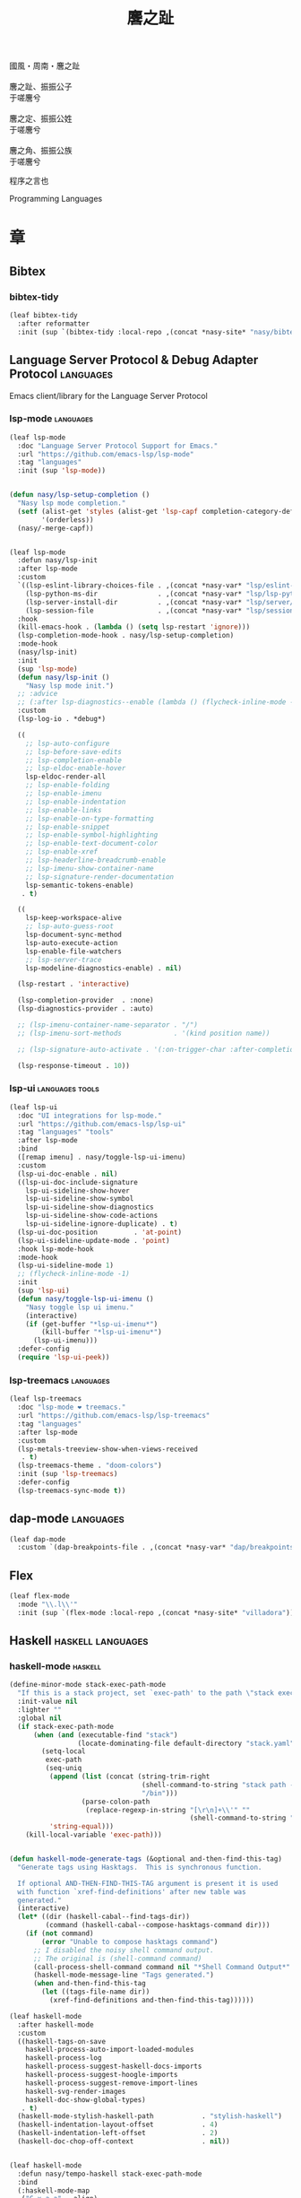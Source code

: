 #+PROPERTY: header-args:emacs-lisp :tangle (concat temporary-file-directory "麐之趾.el") :lexical t
#+title: 麐之趾
#+startup: noindent

#+begin_verse
  國風・周南・麐之趾

  麐之趾、振振公子
  于嗟麐兮

  麐之定、振振公姓
  于嗟麐兮

  麐之角、振振公族
  于嗟麐兮
#+end_verse

程序之言也

Programming Languages

* 題                                                :noexport:

#+begin_src emacs-lisp :exports none
  ;;; 麐之趾.el --- Nasy's emacs.d langs file.  -*- lexical-binding: t; -*-

  ;; Copyright (C) 2022  Nasy

  ;; Author: Nasy <nasyxx@gmail.com>

  ;;; Commentary:

  ;; 程序之言也

  ;;; Code:

  (cl-eval-when (compile)
    (setq nasy--require t)
    (add-to-list 'load-path (locate-user-emacs-file  "桃夭/擊鼓"))
    (add-to-list 'load-path (locate-user-emacs-file  "桃夭/風雨"))
    (add-to-list 'load-path (locate-user-emacs-file  "桃夭/緑衣"))
    (require '擊鼓)
    (require '風雨)
    (require '風雨旹用)
    (require '補)
    (require 'align)

    (sup 'all-the-icons)
    (sup 'lsp-mode)
    (require 'lsp-diagnostics)
    (sup 'citeproc)
    (sup 'org)
    (sup 'org-contrib)
    (require 'org)
    (require 'org-agenda)
    (require 'org-capture)
    (require 'org-clock)
    (require 'ob)
    (require 'oc-biblatex)
    (sup 'page-break-lines)
    (sup 'reformatter)
    (sup 'haskell-mode)
    (setq nasy--require nil))
#+end_src

* 章

** Bibtex

*** bibtex-tidy

#+begin_src emacs-lisp
  (leaf bibtex-tidy
    :after reformatter
    :init (sup `(bibtex-tidy :local-repo ,(concat *nasy-site* "nasy/bibtex-tidy-mode"))))
#+end_src

** Language Server Protocol & Debug Adapter Protocol :languages:

Emacs client/library for the Language Server Protocol

*** lsp-mode                                         :languages:

#+begin_src emacs-lisp
  (leaf lsp-mode
    :doc "Language Server Protocol Support for Emacs."
    :url "https://github.com/emacs-lsp/lsp-mode"
    :tag "languages"
    :init (sup 'lsp-mode))


  (defun nasy/lsp-setup-completion ()
    "Nasy lsp mode completion."
    (setf (alist-get 'styles (alist-get 'lsp-capf completion-category-defaults))
          '(orderless))
    (nasy/-merge-capf))


  (leaf lsp-mode
    :defun nasy/lsp-init
    :after lsp-mode
    :custom
    `((lsp-eslint-library-choices-file . ,(concat *nasy-var* "lsp/eslint-library-choices.el"))
      (lsp-python-ms-dir               . ,(concat *nasy-var* "lsp/lsp-python-ms/"))
      (lsp-server-install-dir          . ,(concat *nasy-var* "lsp/server/"))
      (lsp-session-file                . ,(concat *nasy-var* "lsp/session.el")))
    :hook
    (kill-emacs-hook . (lambda () (setq lsp-restart 'ignore)))
    (lsp-completion-mode-hook . nasy/lsp-setup-completion)
    :mode-hook
    (nasy/lsp-init)
    :init
    (sup 'lsp-mode)
    (defun nasy/lsp-init ()
      "Nasy lsp mode init.")
    ;; :advice
    ;; (:after lsp-diagnostics--enable (lambda () (flycheck-inline-mode -1)))
    :custom
    (lsp-log-io . *debug*)

    ((
      ;; lsp-auto-configure
      ;; lsp-before-save-edits
      ;; lsp-completion-enable
      ;; lsp-eldoc-enable-hover
      lsp-eldoc-render-all
      ;; lsp-enable-folding
      ;; lsp-enable-imenu
      ;; lsp-enable-indentation
      ;; lsp-enable-links
      ;; lsp-enable-on-type-formatting
      ;; lsp-enable-snippet
      ;; lsp-enable-symbol-highlighting
      ;; lsp-enable-text-document-color
      ;; lsp-enable-xref
      ;; lsp-headerline-breadcrumb-enable
      ;; lsp-imenu-show-container-name
      ;; lsp-signature-render-documentation
      lsp-semantic-tokens-enable)
     . t)

    ((
      lsp-keep-workspace-alive
      ;; lsp-auto-guess-root
      lsp-document-sync-method
      lsp-auto-execute-action
      lsp-enable-file-watchers
      ;; lsp-server-trace
      lsp-modeline-diagnostics-enable) . nil)

    (lsp-restart . 'interactive)

    (lsp-completion-provider  . :none)
    (lsp-diagnostics-provider . :auto)

    ;; (lsp-imenu-container-name-separator . "/")
    ;; (lsp-imenu-sort-methods             . '(kind position name))

    ;; (lsp-signature-auto-activate . '(:on-trigger-char :after-completion))

    (lsp-response-timeout . 10))

#+end_src

*** lsp-ui                                     :languages:tools:

#+begin_src emacs-lisp
  (leaf lsp-ui
    :doc "UI integrations for lsp-mode."
    :url "https://github.com/emacs-lsp/lsp-ui"
    :tag "languages" "tools"
    :after lsp-mode
    :bind
    ([remap imenu] . nasy/toggle-lsp-ui-imenu)
    :custom
    (lsp-ui-doc-enable . nil)
    ((lsp-ui-doc-include-signature
      lsp-ui-sideline-show-hover
      lsp-ui-sideline-show-symbol
      lsp-ui-sideline-show-diagnostics
      lsp-ui-sideline-show-code-actions
      lsp-ui-sideline-ignore-duplicate) . t)
    (lsp-ui-doc-position         . 'at-point)
    (lsp-ui-sideline-update-mode . 'point)
    :hook lsp-mode-hook
    :mode-hook
    (lsp-ui-sideline-mode 1)
    ;; (flycheck-inline-mode -1)
    :init
    (sup 'lsp-ui)
    (defun nasy/toggle-lsp-ui-imenu ()
      "Nasy toggle lsp ui imenu."
      (interactive)
      (if (get-buffer "*lsp-ui-imenu*")
          (kill-buffer "*lsp-ui-imenu*")
        (lsp-ui-imenu)))
    :defer-config
    (require 'lsp-ui-peek))
#+end_src

*** lsp-treemacs                                     :languages:

#+begin_src emacs-lisp
  (leaf lsp-treemacs
    :doc "lsp-mode ❤ treemacs."
    :url "https://github.com/emacs-lsp/lsp-treemacs"
    :tag "languages"
    :after lsp-mode
    :custom
    (lsp-metals-treeview-show-when-views-received
     . t)
    (lsp-treemacs-theme . "doom-colors")
    :init (sup 'lsp-treemacs)
    :defer-config
    (lsp-treemacs-sync-mode t))
#+end_src

** dap-mode                                         :languages:

#+begin_src emacs-lisp
  (leaf dap-mode
    :custom `(dap-breakpoints-file . ,(concat *nasy-var* "dap/breakpoints.el")))
#+end_src

** Flex

#+begin_src emacs-lisp
  (leaf flex-mode
    :mode "\\.l\\'"
    :init (sup `(flex-mode :local-repo ,(concat *nasy-site* "villadora"))))
#+end_src

** Haskell                                  :haskell:languages:

*** haskell-mode                                       :haskell:

#+begin_src emacs-lisp
  (define-minor-mode stack-exec-path-mode
    "If this is a stack project, set `exec-path' to the path \"stack exec\" would use."
    :init-value nil
    :lighter ""
    :global nil
    (if stack-exec-path-mode
        (when (and (executable-find "stack")
                   (locate-dominating-file default-directory "stack.yaml"))
          (setq-local
           exec-path
           (seq-uniq
            (append (list (concat (string-trim-right
                                   (shell-command-to-string "stack path --local-install-root")
                                   "/bin")))
                    (parse-colon-path
                     (replace-regexp-in-string "[\r\n]+\\'" ""
                                               (shell-command-to-string "stack path --bin-path"))))
            'string-equal)))
      (kill-local-variable 'exec-path)))


  (defun haskell-mode-generate-tags (&optional and-then-find-this-tag)
    "Generate tags using Hasktags.  This is synchronous function.

    If optional AND-THEN-FIND-THIS-TAG argument is present it is used
    with function `xref-find-definitions' after new table was
    generated."
    (interactive)
    (let* ((dir (haskell-cabal--find-tags-dir))
           (command (haskell-cabal--compose-hasktags-command dir)))
      (if (not command)
          (error "Unable to compose hasktags command")
        ;; I disabled the noisy shell command output.
        ;; The original is (shell-command command)
        (call-process-shell-command command nil "*Shell Command Output*" t)
        (haskell-mode-message-line "Tags generated.")
        (when and-then-find-this-tag
          (let ((tags-file-name dir))
            (xref-find-definitions and-then-find-this-tag))))))

  (leaf haskell-mode
    :after haskell-mode
    :custom
    ((haskell-tags-on-save
      haskell-process-auto-import-loaded-modules
      haskell-process-log
      haskell-process-suggest-haskell-docs-imports
      haskell-process-suggest-hoogle-imports
      haskell-process-suggest-remove-import-lines
      haskell-svg-render-images
      haskell-doc-show-global-types)
     . t)
    (haskell-mode-stylish-haskell-path            . "stylish-haskell")
    (haskell-indentation-layout-offset            . 4)
    (haskell-indentation-left-offset              . 2)
    (haskell-doc-chop-off-context                 . nil))


  (leaf haskell-mode
    :defun nasy/tempo-haskell stack-exec-path-mode
    :bind
    (:haskell-mode-map
     ("C-x a a" . align)
     ("C-c h"   . hoogle)
     ("C-o"     . open-line))
    :mode-hook
    (subword-mode 1)
    (haskell-auto-insert-module-template)
    (haskell-collapse-mode)
    (interactive-haskell-mode)
    (setq tab-width 4)
    (nasy/tempo-haskell)
    (stack-exec-path-mode 1)
    (progn
      (require 'align)
      (add-to-list 'align-rules-list
                   '(haskell-types
                     (regexp . "\\(\\s-+\\)\\(::\\|∷\\)\\s-+")
                     (modes quote (haskell-mode literate-haskell-mode))))
      (add-to-list 'align-rules-list
                   '(haskell-assignment
                     (regexp . "\\(\\s-+\\)=\\s-+")
                     (modes quote (haskell-mode literate-haskell-mode))))
      (add-to-list 'align-rules-list
                   '(haskell-arrows
                     (regexp . "\\(\\s-+\\)\\(->\\|→\\)\\s-+")
                     (modes quote (haskell-mode literate-haskell-mode))))
      (add-to-list 'align-rules-list
                   '(haskell-left-arrows
                     (regexp . "\\(\\s-+\\)\\(<-\\|←\\)\\s-+")
                     (modes quote (haskell-mode literate-haskell-mode)))))
    :init
    (sup 'haskell-mode)
    :defer-config
    (after-x 'page-break-lines
      (add-to-list 'page-break-lines-modes 'haskell-mode)))
#+end_src

*** lsp-haskell                                        :haskell:

#+begin_src emacs-lisp
  (defun start-lsp-haskell ()
    (require 'lsp)
    (require 'lsp-haskell)
    (lsp))

  (leaf lsp-haskell
    :custom (lsp-haskell-formatting-provider . "brittany")
    :hook
    (haskell-mode-hook . start-lsp-haskell)
    :init
    (sup 'lsp-haskell)
    (after-x 'company
      (nasy/add-company-backend 'haskell-mode
        '(company-capf
          company-files
          :with company-tabnine company-yasnippet))))
#+end_src

** HTML                                        :html:languages:

#+begin_src emacs-lisp
  (leaf lsp-html
    :hook
    ((html-mode-hook mhtml-mode-hook sgml-mode-hook web-mode-hook)
     . lsp-deferred))
#+end_src

** JavaScript & TypeScript    :javascript:typescript:languages:

#+begin_src emacs-lisp
  (leaf lsp-javascript
    :hook
    ((javascript-mode-hook js-mode-hook) . lsp-deferred))
#+end_src

** Lisp                                        :lisp:languages:

*** elisp-def                                             :lisp:

 #+begin_src emacs-lisp
   (leaf elisp-def
     :init (sup 'elisp-def)
     :hook (((emacs-lisp-mode-hook ielm-mode-hook) . elisp-def-mode)))
 #+end_src

*** Highlight-quoted                                      :lisp:

 #+begin_src emacs-lisp
   (leaf highlight-quoted
     :init (sup 'highlight-quoted)
     :hook (emacs-lisp-mode-hook))
 #+end_src

*** ipretty                                               :lisp:

 Interactive Emacs Lisp pretty-printing.

 ~ipretty.el~ provides interactive functions to pretty-print the result of an
 expression and a global mode ~ipretty-mode~ that advices ~eval-print-last-sexp~ to
 pretty print.

 https://framagit.org/steckerhalter/ipretty

 #+begin_src emacs-lisp
   (leaf ipretty
     :doc "Interactive Emacs Lisp pretty-printing"
     :url "https://framagit.org/steckerhalter/ipretty"
     :tag "buffer" "emacslisp" "pprint"
     :disabled t
     :bind (("C-h C-j" . ipretty-last-sexp)
            ("C-h C-k" . ipretty-last-sexp-other-buffer))
     :hook emacs-lisp-mode-hook
     :init (sup '(ipretty :type git :repo "https://framagit.org/steckerhalter/ipretty.git")))
 #+end_src

*** lisp-mode                                             :lisp:

 #+begin_src emacs-lisp
   (leaf lisp-mode
     :bind
     (:emacs-lisp-mode-map
      ([remap eval-expression] . pp-eval-expression)
      ("C-x C-e"               . eval-last-sexp-or-region))
     :init
     (defun eval-last-sexp-or-region (prefix)
       "Eval region from BEG to END if active, otherwise the last sexp."
       (interactive "P")
       (if (and (mark) (use-region-p))
           (eval-region (min (point) (mark)) (max (point) (mark)))
         (pp-eval-last-sexp prefix))))
 #+end_src

*** macrostep                                             :lisp:

 #+begin_src emacs-lisp
   (leaf macrostep
     :bind
     (:emacs-lisp-mode-map
      ("C-c e" . macrostep-expand))
     :init
     (sup 'macrostep))
 #+end_src

*** parinfer-rust-mode                                    :lisp:

 #+begin_src emacs-lisp
   (leaf parinfer-rust-mode
     :custom
     (parinfer-rust-auto-download . nil)
     `(parinfer-rust-library
       . ,(concat *nasy-var* "parinfer-rust/parinfer-rust-darwin.so"))
     :hook `(,lisp-modes-hooks)
     :init
     (sup 'parinfer-rust-mode)
     :defer-config
     ;; https://github.com/justinbarclay/parinfer-rust-mode/issues/53
     (add-to-list 'parinfer-rust-treat-command-as
                  '(quoted-insert . "paren")))
 #+end_src

** LaTeX                                                  :tex:

TeX related works.

*** auctex

#+begin_src emacs-lisp
  (leaf tex
    :init
    (sup `(auctex
           :type git :host nil
           :repo "https://git.savannah.gnu.org/git/auctex.git"
           :pre-build ,(pcase system-type
                         (`berkeley-unix '("gmake"))
                         (_ '(  ;; also for macos
                              `("bash" "-c" "cd" ,(straight--repos-dir "auctex"))
                              ("./autogen.sh")
                              ("./configure" "--without-texmf-dir" "--with-lispdir=.")
                              ("gmake"))))))

    (setq TeX-data-directory (straight--repos-dir "auctex")
          TeX-lisp-directory TeX-data-directory)

      ; Or set the following variable via custom-set-variables in the opened buffer by the following command.
      ; M-x describe-variable RET preview-TeX-style-dir RET
      ;`(preview-TeX-style-dir ,(concat ".:" (straight--repos-dir "auctex") "latex:"))
    (setq preview-TeX-style-dir (concat ".:" (straight--repos-dir "auctex") "latex:"))

     ;; (load "auctex.el" nil t t)
     ;; (load "preview-latex.el" nil t t)

    (setq TeX-auto-save t)
    (setq TeX-parse-self t)
    (setq-default TeX-master nil))
#+end_src

*** cdlatex

#+begin_src emacs-lisp
  (leaf cdlatex
    :custom (cdlatex-use-dollar-to-ensure-math . nil)
    :init (sup 'cdlatex))
#+end_src

** Markdown                                :markdown:languages:

#+begin_src emacs-lisp
  (leaf markdown-mode
    :mode ("INSTALL\\'"
           "CONTRIBUTORS\\'"
           "LICENSE\\'"
           "\\.markdown\\'"
           "\\.md\\'")
    :init
    (if nasy--require
        (sup 'markdown-mode)
      (add-to-list 'nasy--defer-loads 'markdown-mode)))
#+end_src

** Nix                                          :nix:languages:

#+begin_src emacs-lisp
  (defun start-nix-lsp ()
    (after-x 'lsp-mode
      (add-to-list 'lsp-language-id-configuration '(nix-mode . "nix"))
      (lsp-register-client
       (make-lsp-client :new-connection (lsp-stdio-connection '("rnix-lsp"))
                        :major-modes '(nix-mode)
                        :server-id 'nix))
      (lsp)))

  (leaf nix-mode
    :hook (nix-mode-hook . start-nix-lsp)
    :init
    (sup 'nix-mode))
#+end_src

** Org Mode                                     :org:languages:

#+begin_src emacs-lisp
  (add-hook 'nasy-first-key-hook #'(lambda () (require 'org)))
  (leaf org-mode
    :mode ("README\\'"))
#+end_src

*** 自定義                                                 :org:

#+begin_src emacs-lisp
  (defvar nasy-org-first-key-hook nil)
  (defvar nasy--org-first-key-hook nil)

  (leaf org
    :custom
    ((org-export-backends . '(ascii beamer html latex md org))
     (org-support-shift-select . 'always))
    (org-modules . nil)
    :init
    (with-no-warnings
      (setq org-emphasis-regexp-components
            '(" \t('\"{[:nonascii:]"
              "- \t.,:!?)));'\")}\\[[:nonascii:]"
              " \t\r\n,\"'"
              "."
              1)))
    :config
    (add-to-list 'safe-local-variable-values
                 '(org-src-fontify-natively))
    (add-to-list 'safe-local-variable-values
                 '(org-startup-indented)))
#+end_src

#+begin_src emacs-lisp
  (leaf org
    :custom
    (org-ellipsis          . "略")
    (org-startup-folded    . 'content)
    (org-startup-truncated . nil))
#+end_src

#+begin_src emacs-lisp
  (leaf org-agenda
    :after org
    :custom
    (;; org-agnda
     (org-agenda-compact-blocks   . t)
     (org-agenda-files            . `(,(concat *nasy-etc* "standard-agenda.org")))
     (org-agenda-start-on-weekday . nil)
     (org-agenda-prefix-format
      . '((agenda . " %i %+15c\t%?-15t% s")
          (todo   . " %i %+15c\t")
          (tags   . " %i %+15c\t")
          (search . " %i %+15c\t")))
     (org-agenda-sorting-strategy
      . '((agenda habit-down time-up user-defined-up effort-up category-keep)
          (todo category-up effort-up)
          (tags category-up effort-up)
          (search category-up)))
     (org-agenda-time-grid
      . '((daily today weekly require-timed remove-match)
          (0 600 900 1200 1300 1600 1800 2000 2200 2400 2600)
          "......"
          "-----------------------------------------------------"))
     (org-agenda-clockreport-parameter-plist . '(:link t :maxlevel 3))
     (org-agenda-window-setup . 'current-window)))
#+end_src

#+begin_src emacs-lisp
  (leaf org-appear
    :after org
    :custom
    ((org-appear-autoemphasis
      org-appear-autoentities
      org-appear-autolinks
      org-appear-autosubmarkers)
     . t))
#+end_src

#+begin_src emacs-lisp
  (leaf org-appearance
    :after org
    :custom
    ((org-allow-promoting-top-level-subtree
      org-fontify-todo-headline
      org-fontify-whole-heading-line
      org-hide-emphasis-markers
      org-hide-leading-stars)
     . t)
    ((org-image-actual-width
      org-pretty-entities)
     . nil))
#+end_src

#+begin_src emacs-lisp
  (leaf babel
    :after org
    :custom
    (org-babel-latex-preamble
     . (lambda (_) "\\documentclass[preview]{standalone}\n")))
#+end_src

#+begin_src emacs-lisp
  (leaf org-capture
    :after org
    :custom
    (org-default-notes-file . "~/notes/default.org"))
#+end_src

#+begin_src emacs-lisp
  (leaf org-export
    :after org
    :custom
    (;; general
     (org-export-coding-system         . 'utf-8)
     (org-export-with-broken-links     . 'mark)
     (org-export-with-sub-superscripts . '{})
     (org-use-sub-superscripts         . '{})
     (org-html-checkbox-type           . 'unicode))

    (;; html
     (org-html-doctype              . "html5")
     (org-html-head-include-scripts . t)
     (org-html-klipsify-src         . t)
     (org-html-html5-fancy          . t)
     (org-html-mathjax-options
      . '((path          "https://cdnjs.cloudflare.com/ajax/libs/mathjax/2.7.7/latest.js?config=TeX-AMS-MML_HTMLorMML")
          (scale         "100")
          (align         "center")
          (font          "Neo-Euler")
          (linebreaks    "false")
          (autonumber    "AMS")
          (indent        "0em")
          (multlinewidth "85%")
          (tagindent     ".8em")
          (tagside       "right")))
     (org-html-with-latex     . 'mathjax)
     (org-html-wrap-src-lines . t))

    (;; Latex
     (org-latex-compiler . "xelatex")
     (org-latex-default-packages-alist
      . '(("AUTO" "inputenc"  t   ("pdflatex"))
          ("T1"   "fontenc"   t   ("pdflatex"))
          (""     "graphicx"  t   nil)
          (""     "grffile"   t   nil)
          (""     "longtable" t   nil)
          (""     "booktabs"  t   nil)
          (""     "wrapfig"   nil nil)
          (""     "rotating"  nil nil)
          ("normalem" "ulem"  t   nil)
          (""     "amsmath"   t   nil)
          (""     "textcomp"  t   nil)
          (""     "amssymb"   t   nil)
          (""     "capt-of"   nil nil)
          (""     "nicefrac"  t   nil)
          ("dvipsnames" "xcolor" t nil)
          ("colorlinks,unicode,linkcolor=violet,anchorcolor=blueviolet,citecolor=YellowOrange,filecolor=black,urlcolor=Aquamarine"
           "hyperref" t nil)
          (""            "luatexja-fontspec" t ("lualatex"))
          (""            "listings"          t nil)))
          ;; (""            "algorithm"         t nil)
          ;; (""            "algpseudocode"     t nil)
          ;; ("cache=false" "minted"            t nil)))
     (org-latex-default-table-environment . "longtable")
     (org-latex-listings                  . 'minted)
     (org-latex-pdf-process
      . '("latexmk -f -pdf -%latex -interaction=nonstopmode -shell-escape -output-directory=%o %f"))
     (org-latex-tables-booktabs . t))

    (;; Pandoc
     ((org-pandoc-options-for-context
       org-pandoc-options-for-context-pdf)
      . `((template . ,(concat *nasy-etc* "nasy-context.tex"))))))
#+end_src

#+begin_src emacs-lisp
  (leaf org-id
    :after org
    :custom (org-id-link-to-org-use-id . t))
#+end_src

#+begin_src emacs-lisp
  (leaf org-indent
    :after org
    :custom
    (org-indent-mode-turns-on-hiding-stars . nil))
#+end_src

#+begin_src emacs-lisp
  (leaf org-keywords
    :after org
    :custom
    (org-todo-keywords
     . '((sequence
          "TODO(t)"
          "WIP(w/!)"
          "WAIT(W@/!)"
          "HOLD(h)"
          "|"
          "CANCELLED(c@/!)"
          "DONE(d!/!)"))))
#+end_src

#+begin_src emacs-lisp
  (leaf org  ;; LaTeX
    :after org
    :custom
    (org-preview-latex-default-process . 'xesvg)
    (org-highlight-latex-and-related   . '(native latex script entities))
    :defer-config
    (defvar
      nasy-luamagick
      '(luamagick
        :programs ("lualatex" "convert")
        :description "pdf > png"
        :message "you need to install lualatex and imagemagick."
        :use-xcolor t
        :image-input-type "pdf"
        :image-output-type "png"
        :image-size-adjust (1.0 . 1.0)
        :latex-compiler ("lualatex -interaction nonstopmode -output-directory %o %f")
        :image-converter ("convert -density %D -trim -antialias %f -quality 100 %O")))
    (add-to-list 'org-preview-latex-process-alist nasy-luamagick)

    (defvar
      nasy-luamsvg
      '(luamsvg
        :programs ("lualatex" "convert")
        :description "pdf > svg"
        :message "you need to install lualatex and imagemagick."
        :use-xcolor t
        :image-input-type "pdf"
        :image-output-type "svg"
        :image-size-adjust (1.0 . 1.0)
        :latex-compiler ("lualatex -interaction nonstopmode -output-directory %o %f")
        :image-converter ("convert -density %D -trim -antialias %f -quality 100 %O")))
    (add-to-list 'org-preview-latex-process-alist nasy-luamsvg)

    (defvar
      nasy-luasvg
      '(luasvg
        :programs ("lualatex" "dvisvgm")
        :description "dvi > svg"
        :message "you need to install lualatex and dvisvgm."
        :use-xcolor t
        :image-input-type "dvi"
        :image-output-type "svg"
        :image-size-adjust (1.0 . 1.0)
        :latex-compiler ("lualatex -interaction nonstopmode --output-format dvi -output-directory %o %f")
        :image-converter ("dvisvgm %f -n -b min -Z 2 -o %O")))
             ;; :image-converter ("inkscape --pdf-poppler %f -T -l -o %O")))
    (add-to-list 'org-preview-latex-process-alist nasy-luasvg)

    (defvar
     nasy-xesvg
     '(xesvg
       :programs ("xelatex" "dvisvgm")
       :description "xdv > svg"
       :message "you need to install xelatex and dvisvgm."
       :use-xcolor t
       :image-input-type "xdv"
       :image-output-type "svg"
       :image-size-adjust (1.7 . 1.5)
       :latex-compiler ("xelatex -interaction nonstopmode -no-pdf -output-directory %o %f")
       :image-converter ("dvisvgm %f -n -b min -Z 2 -c %S -o %O")))
       ;; :image-converter ("inkscape --pdf-poppler %f -T -l -o %O")))
    (add-to-list 'org-preview-latex-process-alist nasy-xesvg))
#+end_src

#+begin_src emacs-lisp
  (leaf org-refile
    :after org
    :custom
    (org-outline-path-complete-in-steps . nil)
    (org-refile-allow-creating-parent-nodes . 'confirm)
    ((org-refile-use-outline-path
      org-refile-use-cache)
     . t))
#+end_src

#+begin_src emacs-lisp
  (leaf org-roam
    :after org
    :custom
    (org-roam-directory . "~/orgmode"))
#+end_src

#+begin_src emacs-lisp
  (leaf org-structure
    :after org
    :custom
    (org-startup-indented      . nil)
    (org-archive-location      . "%s_archive::* Archive")
    (org-catch-invisible-edits . 'smart))
#+end_src

#+begin_src emacs-lisp
  (leaf org-tags
    :after org
    :custom
    (org-fast-tag-selection-single-key . 'expert)
    (org-tags-column                   . -62)
    (org-tags-sort-function            . 'org-string-collate-lessp))
#+end_src

#+begin_src emacs-lisp
  (leaf org-time
    :after org
    :custom
    ((org-display-custom-times
      org-edit-timestamp-down-means-later
      org-log-into-drawer
      org-clock-in-resume
      org-clock-out-remove-zero-time-clocks
      org-clock-persist)
     . t)
    (org-log-done . 'time)
    (org-time-stamp-custom-formats    . '("<%a, %b %d, %Y>" . "<%a, %b %d, %Y at %H:%M>"))
    (org-export-date-timestamp-format . "%b %d, %Y"))
#+end_src

#+begin_src emacs-lisp
  (leaf org-TODO
    :after org
    :custom
    (org-todo-repeat-to-state . "NEXT"))
#+end_src

#+begin_src emacs-lisp
  (leaf oc
    :after org
    :custom (org-cite-global-bibliography . `(,(concat *nasy-var* "refs/ref.bib"))))

  (leaf oc-biblatex
    :after org oc
    :defer-config
    (add-to-list 'org-cite-biblatex-styles
                 '("foot" "full" "footfullcite" nil nil))
    (add-to-list 'org-cite-biblatex-styles
                 '("foot" nil "footcite" nil nil))
    (add-to-list 'org-cite-biblatex-styles
                 '(nil "full" "fullcite" nil nil))
    (add-to-list 'org-cite-biblatex-style-shortcuts
                 '("ft" . "foot")))

  (leaf oc-csl
    :after org oc
    :custom (org-cite-csl-styles-dir . "~/Zotero/styles")
    :init (sup 'citeproc))
#+end_src

*** Basic & Functions                                      :org:

#+begin_src emacs-lisp
  ;; Exclude DONE state tasks from refile targets
  ;;;###autoload
  (defun nasy/verify-refile-target ()
    "Exclude todo keywords with a done state from refile targets."
    (not (member (nth 2 (org-heading-components)) org-done-keywords)))

  (setq org-refile-target-verify-function 'nasy/verify-refile-target)

    ;;;###autoload
  (defun nasy/org-refile-anywhere (&optional goto default-buffer rfloc msg)
    "A version of `org-refile' which allows refiling to any subtree."
    (interactive "P")
    (let ((org-refile-target-verify-function))
      (org-refile goto default-buffer rfloc msg)))

    ;;;###autoload
  (defun nasy/org-agenda-refile-anywhere (&optional goto rfloc no-update)
    "A version of `org-agenda-refile' which allows refiling to any subtree."
    (interactive "P")
    (let ((org-refile-target-verify-function))
      (org-agenda-refile goto rfloc no-update)))

    ;;;###autoload
  (defun nasy/org-html-paragraph-advice (orig paragraph contents &rest args)
    "Join consecutive Chinese lines into a single long line without
    unwanted space when exporting org-mode to html."
    (let* ((fix-regexp "[[:multibyte:]]")
           (fixed-contents
            (replace-regexp-in-string
             (concat
              "\\(" fix-regexp "\\) *\n *\\(" fix-regexp "\\)") "\\1\\2" contents)))
      (apply orig paragraph fixed-contents args)))

    ;;;###autoload
  (defun nasy/org-fix-saveplace ()
    "Fix a problem with saveplace.el putting you back in a folded position"
    (when (outline-invisible-p)
      (save-excursion
        (outline-previous-visible-heading 1)
        (org-fold-show-subtree))))

    ;;;###autoload
  (defun nasy/org-agenda-log-mode-colorize-block ()
    "Set different line spacing based on clock time duration."
    (save-excursion
      (let* ((colors (cl-case (alist-get 'background-mode (frame-parameters))
                       ('light
                        (list "#a7e9af" "#75b79e" "#6a8caf" "#eef9bf"))
                       ('dark
                        (list "#a7e9af" "#75b79e" "#6a8caf" "#eef9bf"))))
             pos
             duration)
        (nconc colors colors)
        (goto-char (point-min))
        (while (setq pos (next-single-property-change (point) 'duration))
          (goto-char pos)
          (when (and (not (equal pos (point-at-eol)))
                    (setq duration (org-get-at-bol 'duration)))
            ;; larger duration bar height
            (let ((line-height (if (< duration 15) 1.0 (+ 0.5 (/ duration 30))))
                  (ov (make-overlay (point-at-bol) (1+ (point-at-eol)))))
              (overlay-put ov 'face `(:background ,(car colors) :foreground "black"))
              (setq colors (cdr colors))
              (overlay-put ov 'line-height line-height)
              (overlay-put ov 'line-spacing (1- line-height))))))))

    ;;;###autoload
  (defun nasy/show-org-clock-in-header-line ()
    "Show the clocked-in task in header line"
    (setq-default header-line-format '((" " org-mode-line-string ""))))

    ;;;###autoload
  (defun nasy/hide-org-clock-from-header-line ()
    "Hide the clocked-in task from header line"
    (setq-default header-line-format nil))

  (leaf org
    :bind (:org-src-mode-map
           ("C-c _" . org-edit-src-exit))
    :mode-hook
    ;; (auto-fill-mode 1)
    (eldoc-mode 1)
    :init
    (after-x 'company
      (nasy/add-company-backend 'org-mode
        '(company-tabnine
          company-files
          :with company-yasnippet)))
    :defer-config
    (require 'org-tempo nil t)
    (progn
     (require 'org-eldoc)
     (org-eldoc-load))
    (after-x 'ox
      (nasy/sup '(ox-rst ox-pandoc))
      (require 'ox-rst)
      (require 'ox-pandoc))
    (after-x 'company
      (nasy/add-company-backend 'org-mode
              '(company-tabnine company-files)))
    :advice
    (:after org-refile
            (lambda (&rest _) (org-save-all-org-buffers)))
    (:around org-html-paragraph
             nasy/org-html-paragraph-advice))
#+end_src

*** Org Agenda                                             :org:

#+begin_src emacs-lisp
  (leaf org-agenda
    :bind (:org-mode-map
           ("C-," . nil))
    :hook (org-agenda-finalize-hook . nasy/org-agenda-log-mode-colorize-block)
    :defer-config
    (after-x 'all-the-icons
      (setq
       org-agenda-category-icon-alist
       `(("Tasks"
          ,(list (all-the-icons-faicon "tasks" :height 0.8 :v-adjust 0))
          nil nil :ascent center)
         ("Calendar"
          ,(list (all-the-icons-octicon "calendar" :height 0.8 :v-adjust 0))
          nil nil :ascent center)
         ("Appointments"
          ,(list (all-the-icons-faicon "calendar-check-o" :height 0.8 :v-adjust 0))
          nil nil :ascent center)))))
#+end_src

*** Org Appear                                 :convenience:org:

Toggle visibility of hidden Org mode element parts upon entering and leaving an
element

https://github.com/awth13/org-appear

#+begin_src emacs-lisp
  (leaf org-appear
    :doc "Make invisible parts of Org elements appear visible."
    :url "https://github.com/awth13/org-appear"
    :tag "convenience"
    :hook nasy-org-first-key-hook
    :init (sup 'org-appear))
#+end_src

*** Org Capture                                            :org:

#+begin_src emacs-lisp
  (leaf org-capture
    :defer-config
    (add-to-list 'org-capture-templates '("t" "Tasks"))

    (add-to-list 'org-capture-templates
                 '("tr" "Book Reading Task" entry
                   (file+olp "~/notes/task.org" "Reading" "Book")
                   "* TODO %^{book name}\n%u\n%a\n" :clock-in t :clock-resume t))

    (add-to-list 'org-capture-templates
                 '("tw" "Work Task" entry
                   (file+headline "~/notes/task.org" "Work")
                   "* TODO %^{task name}\n%u\n%a\n" :clock-in t :clock-resume t))

    (add-to-list 'org-capture-templates
                 '("T" "Thoughts" entry
                   (file "~/notes/thoughts.org")
                   "* %t - %^{heading}\n\n%?"))

    (add-to-list 'org-capture-templates
                 '("j" "Journal" entry
                   (file "~/notes/journal.org")
                   "* %U - %^{heading}\n  %?"))

    (add-to-list 'org-capture-templates
                 '("i" "Inbox" entry
                   (file "~/notes/inbox.org")
                   "* %U - %^{heading} %^g\n %?\n"))

    (add-to-list 'org-capture-templates
                 '("n" "Notes" entry
                   (file "~/notes/notes.org")
                   "* %^{heading} %t %^g\n  %?\n")))
#+end_src

*** Org CDLatex                                        :org:tex:

https://orgmode.org/manual/CDLaTeX-mode.html

#+begin_src emacs-lisp
  (leaf org
    :hook (nasy-org-first-key-hook . org-cdlatex-mode))
#+end_src

*** Org Clock                                              :org:

#+begin_src emacs-lisp
  (leaf org-clock
    :hook ((org-clock-in-hook . nasy/show-org-clock-in-header-line)
           ((org-clock-out-hook . org-clock-cancel) . nasy/hide-org-clock-from-header-line))
    :bind (:org-clock-mode-line-map
           ([header-line mouse-2] . org-clock-goto)
           ([header-line mouse-1] . org-clock-menu))
    :defer-config
    (when (and *is-a-mac* (file-directory-p "/Applications/org-clock-statusbar.app"))
      (add-hook 'org-clock-in-hook
                (lambda () (call-process "/usr/bin/osascript" nil 0 nil "-e"
                                    (concat "tell application \"org-clock-statusbar\" to clock in \""
                                            org-clock-current-task "\""))))
      (add-hook 'org-clock-out-hook
                (lambda () (call-process "/usr/bin/osascript" nil 0 nil "-e"
                                    "tell application \"org-clock-statusbar\" to clock out")))))
#+end_src

*** Org Latex Impatient                          :org:tex:tools:

org-latex-impatient provides instant preview of LaTeX snippets via
MathJax outputed SVG.

https://github.com/yangsheng6810/org-latex-impatient

#+begin_src emacs-lisp
  (leaf org-latex-impatient
    :doc "Instant Previews LaTeX snippets in Org-mode."
    :url "https://github.com/yangsheng6810/org-latex-impatient"
    :tag "org" "tex" "tool"
    :leaf-autoload t
    :leaf-defun t
    :custom
    `(org-latex-impatient-tex2svg-bin . ,(executable-find "tex2svg"))
    (org-latex-impatient-user-latex-definitions
     . '("\\newcommand{\\ensuremath}[1]{#1}"
         "\\renewcommand{\\usepackage}[2][]{}"
         "\\renewcommand{\\useoutertheme}[1]{}"
         "\\renewcommand{\\setbeamertemplate}[2]{}"
         "\\renewcommand{\\setbeamercolor}[2]{}"
         "\\renewcommand{\\input}[1]{}"))
    :hook (nasy-org-first-key-hook . org-latex-impatient-mode)
    :init (sup 'org-latex-impatient))

#+end_src

*** Org Modern                                             :org:

This package implements a “modern” style for your Org buffers using
font locking and text properties. The package styles headlines,
keywords, tables and source blocks. The styling is configurable, you
can enable, disable or modify the style of each syntax element
individually via the org-modern customization group.

"https://github.com/minad/org-modern"

#+begin_src emacs-lisp
  (leaf org-modern
    :doc "Modern Org Style"
    :url "https://github.com/minad/org-modern"
    :tag "org"
    :custom
    (org-modern-star . ["✿" "❀" "✫" "◈" "◇"])
    (org-modern-hide-stars . 'leading)
    (org-modern-variable-pitch . 'fixed-pitch)
    (org-modern-table . nil)
    :hook nasy-org-first-key-hook
    :init (sup 'org-modern))
#+end_src

*** Org Prettify Source Block                              :org:

#+begin_src emacs-lisp
  (leaf org-prettify-source-block
    :disabled t
    :load-path* "桃夭/麐之趾"
    :leaf-autoload t
    :leaf-defun t
    :hook nasy-org-first-key-hook)
#+end_src

#+begin_src emacs-lisp :tangle (concat temporary-file-directory "org-prettify-source-block.el")
  ;;; org-prettify-source-block.el --- Org Prettify Source Block -*- lexical-binding: t; -*-

  ;;; Commentary:

  ;;; Code:

  (require 'org-macs)

  (defgroup org-prettify-source-block nil
    "Prettify org-mode source block markers."
    :group 'org-mode
    :prefix "org-prettify-source-block"
    :version "0.1")

  (defvar-local opsb-org-at-src-begin -1
    "Variable that holds whether last position was a ")

  (defvar opsb-ob-header-symbol ?☰
    "Symbol used for babel headers")

  (defvar opsb-block-alist `(("#+begin_src"     . ?λ) ;; ╦ ➤ 🖝 ➟ ➤ ✎ ✎
                             ("#+end_src"       . ?⌞) ;; ╩ □
                             ("#+header:"       . ,opsb-ob-header-symbol)
                             ("#+begin_comment" . ?✎)
                             ("#+end_comment"   . ?⌞)
                             ("#+begin_verse" . ?☾)
                             ("#+end_verse"   . ?⌞)
                             ("#+begin_notes"   . ?➤)
                             ("#+end_notes"     . ?⌞)
                             ("#+begin_quote"   . ?»)
                             ("#+end_quote"     . ?⌞)))

  (defun opsb-org-prettify-src--update ()
    (let ((case-fold-search t)
          (re "^[ \t]*#\\+begin_src[ \t]+[^ \f\t\n\r\v]+[ \t]*")
          found)
      (save-excursion
        (goto-char (point-min))
        (while (re-search-forward re nil t)
          (goto-char (match-end 0))
          (let ((args (org-trim
                       (buffer-substring-no-properties (point)
                                                       (line-end-position)))))
            (when (org-string-nw-p args)
              (let ((new-cell (cons args opsb-ob-header-symbol)))
                (cl-pushnew new-cell prettify-symbols-alist :test #'equal)
                (cl-pushnew new-cell found :test #'equal)))))

        (setq prettify-symbols-alist
              (cl-set-difference prettify-symbols-alist
                                 (cl-set-difference
                                  (cl-remove-if-not
                                   (lambda (elm)
                                     (eq (cdr elm) opsb-ob-header-symbol))
                                   prettify-symbols-alist)
                                  found :test #'equal)))

        ;; Clean up old font-lock-keywords.
        (font-lock-remove-keywords nil prettify-symbols--keywords)
        (setq prettify-symbols--keywords (prettify-symbols--make-keywords))
        (font-lock-add-keywords nil prettify-symbols--keywords)
        (while (re-search-forward re nil t)
          (font-lock-flush (line-beginning-position) (line-end-position))))))

  (defun opsb-org-prettify-src ()
    "Hide src options via `prettify-symbols-mode'.
      `prettify-symbols-mode' is used because it has
      uncollapsing. It may not be efficient."
    (let* ((case-fold-search t)
           (at-src-block
            (save-excursion
              (beginning-of-line)
              (looking-at "^[ \t]*#\\+begin_src[ \t]+[^ \f\t\n\r\v]+[ \t]*"))))
      ;; Test if we moved out of a block.
      (when (or (and opsb-org-at-src-begin
                     (not at-src-block))
                ;; File was just opened.
                (eq opsb-org-at-src-begin -1))
        (opsb-org-prettify-src--update))
      (setq opsb-org-at-src-begin at-src-block)))

  (defsubst opsb-append-upcase (the-list)
      "Duplicate THE-LIST with upcased cars."
    (cl-reduce 'append
               (mapcar (lambda (x) (list x (cons (upcase (car x)) (cdr x))))
                       the-list)))

  (defun opsb-append-org-prettify-symbols ()
    (setq prettify-symbols-alist
            (cl-union prettify-symbols-alist
                      (opsb-append-upcase opsb-block-alist))))

  (defun opsb-delete-org-prettify-symbols ()
    (setq prettify-symbols-alist
          (cl-set-difference prettify-symbols-alist
                             (opsb-append-upcase opsb-block-alist))))


  ;;;###autoload
  (define-minor-mode org-prettify-source-block-mode
    "Toggle prettification of org source blocks."
    :lighter ""
    (if org-prettify-source-block-mode
        (progn
          (turn-on-prettify-symbols-mode)
          (add-hook 'post-command-hook 'opsb-org-prettify-src t t)
          (opsb-append-org-prettify-symbols))
      (remove-hook 'post-command-hook 'opsb-org-prettify-src t)
      (opsb-delete-org-prettify-symbols)))


  (provide 'org-prettify-source-block)
  ;;; org-prettify-source-block.el ends here
#+end_src

*** org roam                              :convenience:roam:org:

Org-roam is a plain-text knowledge management system. It brings some of Roam's
more powerful features into the org-mode ecosystem.

Rudimentary Roam replica with org-mode.

https://www.orgroam.com/

https://github.com/org-roam/org-roam


#+begin_src emacs-lisp
  (leaf org-roam
    :doc "Rudimentary Roam replica with org-mode."
    :url "https://github.com/org-roam/org-roam"
    :tag "convenience" "roam"
    :bind
    (:org-mode-map
     ("C-c n c" . org-roam-capture)
     ("C-c n f" . org-roam-node-find)
     ("C-c n g" . org-roam-graph)
     ("C-c n i" . org-roam-node-insert)
     ("C-c n I" . org-roam-insert-immediate)
     ("C-c n l" . org-roam-buffer-toggle)
     ;; Dailies
     ("C-c n j" . org-roam-dailies-capture-today))
    :custom
    `(org-roam-db-location . ,(concat *nasy-var* "org/org-roam.db"))
    ;; :hook (nasy-first-key-hook . org-roam-setup)
    :init (sup 'org-roam)
    (add-to-list 'safe-local-variable-values
                 '(org-roam-directory))
    (add-to-list 'safe-local-variable-values
                 '(eval setq-local org-roam-directory
                        (locate-dominating-file default-directory ".dir-locals.el"))))
#+end_src

*** Org superstar                                          :org:

#+begin_src emacs-lisp
  (leaf org-superstar
    :disabled t
    :hook
    (nasy/font-change-hook
     . (lambda ()
         (progn
           (nasy/set-symbol ?☯ 21 nil)
           (nasy/set-symbol ?✿ 18 nil)
           (nasy/set-symbol ?❀ 16 nil)
           (nasy/set-symbol ?✫ 15 nil)
           (nasy/set-symbol ?✸ 16 nil)
           (nasy/set-symbol ?◉ 16 nil)
           (nasy/set-symbol ?✼ 12 nil)
           (nasy/set-symbol ?✚ 12 nil)
           (nasy/set-symbol ?⁍ 13 nil)
           (nasy/change-char-width ?☯ 2)
           (nasy/change-char-width ?✿ 2)
           (nasy/change-char-width ?❀ 2)
           (nasy/change-char-width ?✫ 2)
           (nasy/change-char-width ?✸ 2)
           (nasy/change-char-width ?◉ 2)
           (nasy/change-char-width ?✼ 1)
           (nasy/change-char-width ?✚ 1)
           (nasy/change-char-width ?⁍ 1)))))

  (leaf org-superstar
    :disabled t
    :after org
    :hook nasy-org-first-key-hook
    :custom
    ((org-superstar-special-todo-items . t)
     (org-superstar-headline-bullets-list
      . '("☯"
          "✿"
          "❀"
          "✫"
          "✸"
          "◉"))
     (org-superstar-item-bullet-alist
      . '((?* . ?✼)
          (?+ . ?✚)
          (?- . ?⁍))))
    :init
    (sup 'org-superstar))
#+end_src

*** Org Misc                                               :org:

#+begin_src emacs-lisp
  ;; https://github.com/alphapapa/unpackaged.el#export-to-html-with-useful-anchors
  (cl-eval-when (compile)
    (require 'easy-mmode)
    (require 'ox))


  (defun nasy/-c-s (ns)
    (cl-loop for c in '(" " "~" "(" ")" "~" "&" "/" "[" "]" ":")
             do (setq ns (string-replace c "-" ns))
             finally return ns))


  (defun nasy/org-export-get-reference (datum info)
      "Like `org-export-get-reference', except use heading titles (DATUM INFO) instead of random numbers."
      (let ((cache (plist-get info :internal-references)))
        (or (car (rassq datum cache))
            (let* ((crossrefs (plist-get info :crossrefs))
                   (cells (org-export-search-cells datum))
                   ;; Preserve any pre-existing association between
                   ;; a search cell and a reference, i.e., when some
                   ;; previously published document referenced a location
                   ;; within current file (see
                   ;; `org-publish-resolve-external-link').
                   ;;
                   ;; However, there is no guarantee that search cells are
                   ;; unique, e.g., there might be duplicate custom ID or
                   ;; two headings with the same title in the file.
                   ;;
                   ;; As a consequence, before re-using any reference to
                   ;; an element or object, we check that it doesn't refer
                   ;; to a previous element or object.
                   (new (or (cl-some
                             (lambda (cell)
                               (let ((stored (cdr (assoc cell crossrefs))))
                                 (when stored
                                   (let ((old (org-export-format-reference stored)))
                                     (and (not (assoc old cache)) stored)))))
                             cells)
                            (when (org-element-property :raw-value datum)
                              ;; Heading with a title
                              (nasy/org-export-new-title-reference datum cache))
                            ;; NOTE: This probably breaks some Org Export
                            ;; feature, but if it does what I need, fine.
                            (org-export-format-reference
                             (org-export-new-reference cache))))
                   (reference-string new))
              ;; Cache contains both data already associated to
              ;; a reference and in-use internal references, so as to make
              ;; unique references.
              (dolist (cell cells) (push (cons cell new) cache))
              ;; Retain a direct association between reference string and
              ;; DATUM since (1) not every object or element can be given
              ;; a search cell (2) it permits quick lookup.
              (push (cons reference-string datum) cache)
              (plist-put info :internal-references cache)
              reference-string))))

  (defun nasy/org-export-new-title-reference (datum cache)
    "Return new reference for DATUM that is unique in CACHE."
    (cl-macrolet ((inc-suffixf (place)
                               `(progn
                                  (string-match (rx bos
                                                    (minimal-match (group (1+ anything)))
                                                    (optional "--" (group (1+ digit)))
                                                    eos)
                                                ,place)
                                  ;; HACK: `s1' instead of a gensym.
                                  (-let* (((s1 suffix) (list (match-string 1 ,place)
                                                             (match-string 2 ,place)))
                                          (suffix (if suffix
                                                      (string-to-number suffix)
                                                    0)))
                                    (setf ,place (format "%s--%s" s1 (cl-incf suffix)))))))
      (let* ((title (org-element-property :raw-value datum))
             ;; (ref (url-hexify-string (substring-no-properties title)))
             (ref (nasy/-c-s (substring-no-properties title)))
             (parent (org-element-property :parent datum)))
        (while (--any (equal ref (car it))
                      cache)
          ;; Title not unique: make it so.
          (if parent
              ;; Append ancestor title.
              (setf title (concat (org-element-property :raw-value parent)
                                  "--" title)
                    ;; ref (url-hexify-string (substring-no-properties title))
                    ref (nasy/-c-s (substring-no-properties title))
                    parent (org-element-property :parent parent))
            ;; No more ancestors: add and increment a number.
            (inc-suffixf ref)))
        ref)))


  (with-no-warnings
    (define-minor-mode nasy/ox-html-with-useful-ids-mode
      "Attempt to export Org as HTML with useful link IDs.
  Instead of random IDs like \"#orga1b2c3\", use heading titles,
  made unique when necessary."
      :lighter "n/oxh"
      :global t
      (if nasy/ox-html-with-useful-ids-mode
          (progn
            (when (featurep 'gcmh)
              (gcmh-mode -1)
              (setq gc-cons-threshold most-positive-fixnum))
            (advice-add #'org-export-get-reference :override #'nasy/org-export-get-reference))
        (progn
          (when (featurep 'gcmh)
            (gcmh-mode 1))
          (advice-remove #'org-export-get-reference #'nasy/org-export-get-reference)))))
#+end_src

#+begin_src emacs-lisp
  (defun nasy/-org-export-remove-zero-width-space (text _backend _info)
    "Remove zero width spaces from TEXT."
    (unless (org-export-derived-backend-p 'org)
      (replace-regexp-in-string "\u200b" "" text)))


  (after-x 'ox
    (add-to-list 'org-export-filter-final-output-functions
                 #'nasy/-org-export-remove-zero-width-space t))
#+end_src

*** 尾                                                     :org:

#+begin_src emacs-lisp
  (defun nasy/load-org ()
    (setq nasy--org-first-key-hook nasy-org-first-key-hook)
    (nasy/run-hook-once-on 'nasy--org-first-key-hook 'pre-command-hook))

  (add-hook 'org-mode-hook #'nasy/load-org)
#+end_src

** Python                                    :python:languages:

*** Functions                                           :python:

#+begin_src emacs-lisp
  (leaf python
    :disabled t
    :bind
    (:python-mode-map
     ("C-b" . nasy/python-send-buffer)
     ("C-r" . nasy/python-send-region)
     ("C-r" . nasy/python-send-region)
     ("C-c" . nasy/python-send-defun)
     ("C-z" . nasy/python-switch-to-shell)
     ("<S-return>" . nasy/python-send-region)))
#+end_src

*** python                                              :python:

#+begin_src emacs-lisp
  (leaf python
    :defun nasy/tempo-python python-flycheck-setup
    :init
    (defun python-flycheck-setup ()
      "Setup python checker."
      ;; flake8 already have python-mypy and python-pylint as the next checker
      ;; (flycheck-add-next-checker 'python-flake8    'python-mypy)))
      (add-to-list 'flycheck-disabled-checkers 'python-pylint)
      (flycheck-remove-next-checker 'python-flake8 'python-pylint))
    :mode-hook
    (python-flycheck-setup)
    (nasy/tempo-python)
    (setq-local tab-width 4))
#+end_src

*** elpy                                                :python:

#+begin_src emacs-lisp
  (leaf elpy
    :leaf-autoload t
    :leaf-defun t
    :commands nasy/elpy-init
    :bind
    (:elpy-mode-map
     ("M-<left>"  . left-word)
     ("M-<right>" . right-word))
    :custom
    (elpy-rpc-virtualenv-path . 'current)
    (elpy-modules             . '(;; elpy-module-company
                                  elpy-module-folding
                                  elpy-module-yasnippet))
    :init
    (sup 'elpy)
    :advice
    (:before python-mode elpy-enable)
    (:after elpy-module-folding
            (lambda (&rest _)
              (define-key elpy-mode-map (kbd "<mouse-1>") nil))))
#+end_src

*** lsp-pyright                                         :python:

#+begin_src emacs-lisp
  (defun python-setup-lsp-flycheck ()
    "Setup python lsp flycheck."
    (if lsp-diagnostics-mode
        (progn
          ;; (flycheck-inline-mode -1)
          (flycheck-add-next-checker 'lsp 'python-flake8))
      (progn
        ;; (flycheck-inline-mode 1)
        (flycheck-remove-next-checker 'lsp 'python-flake8))))

  (defun start-lsp-pyright ()
    "Start lsp pyright."
    (require 'lsp-pyright)
    (when (zerop (shell-command "pdm info"))
      (setq-local
       lsp-pyright-python-executable-cmd
       (string-trim (shell-command-to-string
                     "pdm info --python")))
      (setq-local
       lsp-pyright-extra-paths
       (vector
        (concat (string-trim (shell-command-to-string
                              "pdm info --package"))
                "/lib"))))
    (lsp))

  (leaf lsp-pyright
    :init
    (sup 'lsp-pyright)

    :hook
    (python-mode-hook          . start-lsp-pyright)
    (lsp-diagnostics-mode-hook . python-setup-lsp-flycheck)
    :config
    (after-x 'company
      (nasy/add-company-backend 'python-mode
        '(company-capf
          elpy-company-backend
          company-files
          :with company-tabnine company-yasnippet))))
#+end_src

*** isort                                               :python:

#+begin_src emacs-lisp
  (defun nasy/find-isort-config ()
    "Find isort config file."
    (let ((file (expand-file-name "~/.config/isort/isort.toml")))
      (when (file-exists-p file)
        file)))


  (leaf python-isort
    :leaf-autoload t
    :leaf-defun t
    :after reformatter
    :commands python-isort-buffer python-isort-region python-isort-on-save-mode
    :hook (python-mode-hook
           . (lambda () (setq python-isort-extra-args `("--sp" ,(nasy/find-isort-config)))))
    :init (sup `(python-isort :local-repo ,(concat *nasy-site* "nasy/python-isort")))
    (add-to-list 'safe-local-variable-values '(python-isort-extra-args)))

  (defun nasy/empty-isort-config ()
    "Cancel isort extra args."
    (interactive)
    (setq python-isort-extra-args nil))
#+end_src

** restclient.el                         :restclient:languages:

HTTP REST client tool for emacs

https://github.com/pashky/restclient.el

#+begin_src emacs-lisp
  (leaf restclient
    :init
    (nasy/sup '(restclient company-restclient))
    (after-x 'ob
      (sup 'ob-restclient))
    :config
    (after-x 'company
      (nasy/add-company-backend 'restclient-mode
        '(company-restclient company-files))))
#+end_src

** Yaml                                        :yaml:languages:

#+begin_src emacs-lisp
  (leaf yaml-mode
    :init
    (if nasy--require
        (sup 'yaml-mode)
      (add-to-list 'nasy--defer-loads 'yaml-mode)))

  (leaf lsp-yaml
    :hook ((yaml-mode-hook . lsp-deferred)))
#+end_src

** MISC                                             :languages:

#+begin_src emacs-lisp
  (leaf elvish-mode
    :init
    (if nasy--require
        (sup 'elvish-mode)
      (add-to-list 'nasy--defer-loads 'elvish-mode))
    (after-x 'ob
      (sup 'ob-elvish)))

  (leaf toml-mode
    :init
    (if nasy--require
        (sup 'toml-mode)
      (add-to-list 'nasy--defer-loads 'toml-mode)))
#+end_src

* 結                                                :noexport:

#+begin_src emacs-lisp :exports none
  (provide '麐之趾)
  ;;; 麐之趾.el ends here
#+end_src

# Local Variables:
# org-src-fontify-natively: nil
# End:
